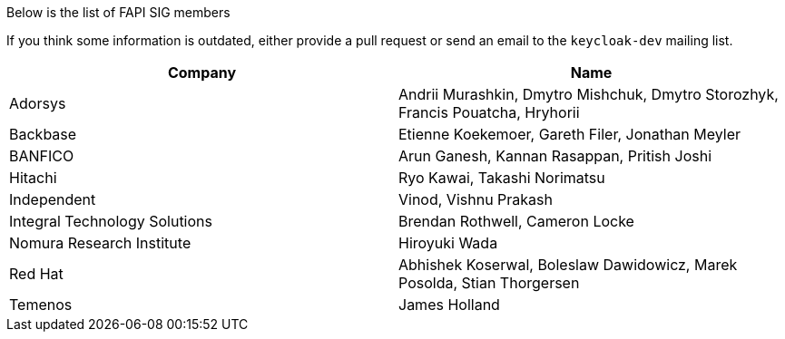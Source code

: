 Below is the list of FAPI SIG members

If you think some information is outdated, either provide a pull request or send an email to the `keycloak-dev` mailing list.

[cols=2*,options="header"]
|===
|Company
|Name

|Adorsys
|Andrii Murashkin, Dmytro Mishchuk, Dmytro Storozhyk, Francis Pouatcha, Hryhorii

|Backbase
|Etienne Koekemoer, Gareth Filer, Jonathan Meyler

|BANFICO
|Arun Ganesh, Kannan Rasappan, Pritish Joshi

|Hitachi
|Ryo Kawai, Takashi Norimatsu

|Independent
|Vinod, Vishnu Prakash

|Integral Technology Solutions
|Brendan Rothwell, Cameron Locke

|Nomura Research Institute
|Hiroyuki Wada

|Red Hat
|Abhishek Koserwal, Boleslaw Dawidowicz, Marek Posolda, Stian Thorgersen 

|Temenos
|James Holland 


|===
